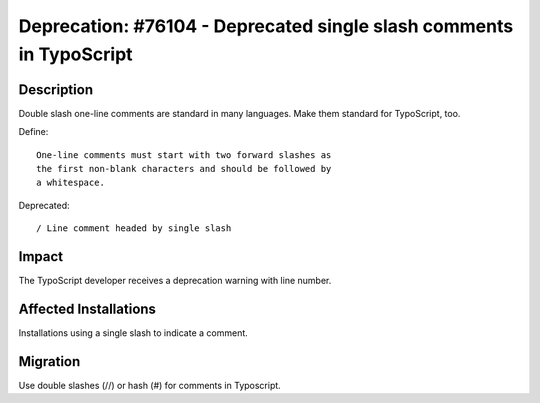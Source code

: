 ====================================================================
Deprecation: #76104 - Deprecated single slash comments in TypoScript
====================================================================

Description
===========

Double slash one-line comments are standard in many languages.
Make them standard for TypoScript, too.

Define::

   One-line comments must start with two forward slashes as
   the first non-blank characters and should be followed by
   a whitespace.


Deprecated::

   / Line comment headed by single slash


Impact
======

The TypoScript developer receives a deprecation warning
with line number.


Affected Installations
======================

Installations using a single slash to indicate a comment.


Migration
=========

Use double slashes (//) or hash (#) for comments in Typoscript.